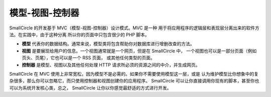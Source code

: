 #########################
模型-视图-控制器
#########################

SmallCircle 的开发基于 MVC（模型-视图-控制器）设计模式。MVC 是一种
用于将应用程序的逻辑层和表现层分离出来的软件方法。在实践中，由于这种分离
所以你的页面中只包含很少的 PHP 脚本。

-  **模型** 代表你的数据结构。通常来说，模型类将包含帮助你对数据库进行增删改查的方法。
-  **视图** 是要展现给用户的信息。一个视图通常就是一个网页，但是在 SmallCircle 中，
   一个视图也可以是一部分页面（例如页头、页尾），它也可以是一个 RSS 页面，
   或其他任何类型的页面。
-  **控制器** 是模型、视图以及其他任何处理 HTTP 请求所必须的资源之间的中介，并生成网页。

SmallCircle 在 MVC 使用上非常宽松，因为模型不是必需的。如果你不需要使用模型这一层，或是
认为维护模型比你想象中的复杂很多，那么你可以忽略它，而只使用控制器和视图创建你的应用程序。
SmallCircle 可以让你直接调用你现有的脚本，甚至你也可以为系统开发核心类，总之，
SmallCircle 让你以你感觉最舒适的方式进行开发。
